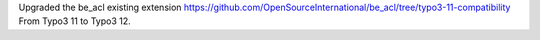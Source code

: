 Upgraded the be_acl existing extension https://github.com/OpenSourceInternational/be_acl/tree/typo3-11-compatibility From Typo3 11 to Typo3 12.
